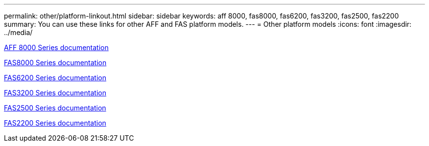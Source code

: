 ---
permalink: other/platform-linkout.html
sidebar: sidebar
keywords: aff 8000, fas8000, fas6200, fas3200, fas2500, fas2200
summary: You can use these links for other AFF and FAS platform models.
---
= Other platform models
:icons: font
:imagesdir: ../media/

link:http://mysupport.netapp.com/documentation/productlibrary/index.html?productID=62082[AFF 8000 Series documentation]

link:http://mysupport.netapp.com/documentation/productlibrary/index.html?productID=61630[FAS8000 Series documentation]

link:http://mysupport.netapp.com/documentation/productlibrary/index.html?productID=30429[FAS6200 Series documentation]

link:http://mysupport.netapp.com/documentation/productlibrary/index.html?productID=30425[FAS3200 Series documentation]

link:http://mysupport.netapp.com/documentation/productlibrary/index.html?productID=61617[FAS2500 Series documentation]

link:https://mysupport.netapp.com/documentation/productlibrary/index.html?productID=61397[FAS2200 Series documentation]

